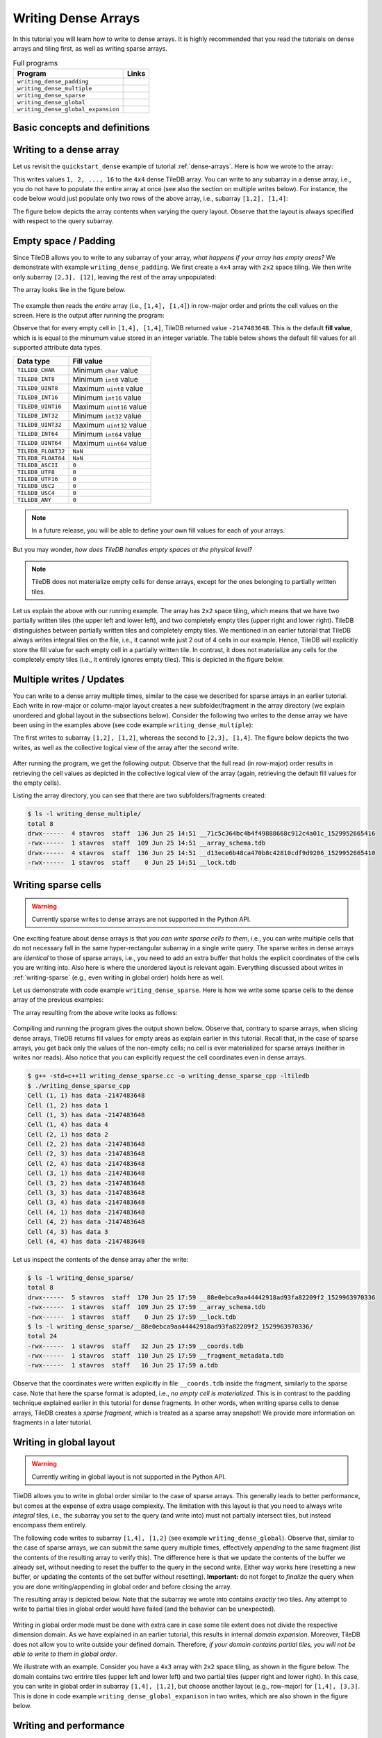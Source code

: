 Writing Dense Arrays
====================

In this tutorial you will learn how to write to dense arrays. It is highly
recommended that you read the tutorials on dense arrays and tiling first,
as well as writing sparse arrays.

.. table:: Full programs
  :widths: auto

  ====================================  =============================================================
  **Program**                           **Links**
  ------------------------------------  -------------------------------------------------------------
  ``writing_dense_padding``             |writingdensepaddingcpp| |writingdensepaddingpy|
  ``writing_dense_multiple``            |writingdensemultiplecpp| |writingdensemultiplepy|
  ``writing_dense_sparse``              |writingdensesparsecpp|
  ``writing_dense_global``              |writingdenseglobalcpp|
  ``writing_dense_global_expansion``    |writingdenseglobalexpansioncpp|
  ====================================  =============================================================


.. |writingdensepaddingcpp| image:: ../figures/cpp.png
   :align: middle
   :width: 30
   :target: {tiledb_src_root_url}/examples/cpp_api/writing_dense_padding.cc

.. |writingdensepaddingpy| image:: ../figures/python.png
   :align: middle
   :width: 25
   :target: {tiledb_py_src_root_url}/examples/writing_dense_padding.py

.. |writingdensemultiplecpp| image:: ../figures/cpp.png
   :align: middle
   :width: 30
   :target: {tiledb_src_root_url}/examples/cpp_api/writing_dense_multiple.cc

.. |writingdensemultiplepy| image:: ../figures/python.png
   :align: middle
   :width: 25
   :target: {tiledb_py_src_root_url}/examples/writing_dense_multiple.py

.. |writingdensesparsecpp| image:: ../figures/cpp.png
   :align: middle
   :width: 30
   :target: {tiledb_src_root_url}/examples/cpp_api/writing_dense_sparse.cc

.. |writingdenseglobalcpp| image:: ../figures/cpp.png
   :align: middle
   :width: 30
   :target: {tiledb_src_root_url}/examples/cpp_api/writing_dense_global.cc

.. |writingdenseglobalexpansioncpp| image:: ../figures/cpp.png
   :align: middle
   :width: 30
   :target: {tiledb_src_root_url}/examples/cpp_api/writing_dense_global_expansion.cc


Basic concepts and definitions
------------------------------

.. toggle-header::
    :header: **Empty cells**

      TileDB allows you to partially populate a dense array, i.e., it permits
      empty cells. In this tutorial we explain that TileDB materializes
      only cells that belong to partially written tiles. Moreover, you
      can write sparse cells to a dense array. In this case empty cells
      are not materialized at all, similar to the case of sparse arrays.

.. toggle-header::
    :header: **Fill values**

      When reading a subarray from a dense array, TileDB returns values
      for *all* cells in the subarray, even for the empty ones. For each
      empty cell, TileDB returns a special "fill value" which depends on
      the attribute data type. This is different from the case of sparse
      arrays where a subarray read query returns values only for
      the *non-empty* cells.


Writing to a dense array
------------------------

Let us revisit the ``quickstart_dense`` example of tutorial :ref:`dense-arrays`.
Here is how we wrote to the array:

.. content-tabs::

   .. tab-container:: cpp
      :title: C++

      .. code-block:: c++

       Context ctx;
       std::vector<int> data = {
           1, 2, 3, 4, 5, 6, 7, 8, 9, 10, 11, 12, 13, 14, 15, 16};
       Array array(ctx, array_name, TILEDB_WRITE);
       Query query(ctx, array);
       query.set_layout(TILEDB_ROW_MAJOR).set_buffer("a", data);
       query.submit();
       array.close();

      The above code omits setting one more parameter to the query object,
      namely the subarray inside which the cell values will be written.
      TileDB understands that you will be writing to the entire domain,
      i.e., ``[1,4], [1,4]``. The result would be equivalent if we
      added the following lines before submitting the query:

      .. code-block:: c++

       std::vector<int> subarray = {1, 4, 1, 4};
       query.set_subarray(subarray);

   .. tab-container:: python
      :title: Python

      .. code-block:: python

       ctx = tiledb.Ctx()
       with tiledb.DenseArray(ctx, array_name, mode='w') as A:
           data = np.array(([1, 2, 3, 4],
                            [5, 6, 7, 8],
                            [9, 10, 11, 12],
                            [13, 14, 15, 16]))
           A[:] = data

This writes values ``1, 2, ..., 16`` to the ``4x4`` dense TileDB array.
You can write to any subarray in a dense array,
i.e., you do not have to populate the entire array at once
(see also the section on multiple writes below). For instance,
the code below would just populate only two rows of the above
array, i.e., subarray ``[1,2], [1,4]``:

.. content-tabs::

   .. tab-container:: cpp
      :title: C++

      .. code-block:: c++

       std::vector<int> data = {1, 2, 3, 4, 5, 6, 7, 8};
       std::vector<int> subarray = {1, 2, 1, 4};

       Context ctx;
       Array array(ctx, array_name, TILEDB_WRITE);
       Query query(ctx, array);
       query.set_layout(TILEDB_ROW_MAJOR)
            .set_buffer("a", data);
            .set_subarray(subarray);
       query.submit();
       array.close();

   .. tab-container:: python
      :title: Python

      .. code-block:: python

       ctx = tiledb.Ctx()
       # Open the array and write to it.
       with tiledb.DenseArray(ctx, array_name, mode='w') as A:
           data = np.array(([1, 2, 3, 4],
                            [5, 6, 7, 8]))
           A[1:3, 1,5] = data

.. content-tabs::

   .. tab-container:: cpp
      :title: C++

      Observe that the above code sets the query layout to **row-major**.
      This means that the values ``1, 2, 3, ..., 16`` are laid out inside
      buffer ``data`` (provided to the query) in row-major order
      *with respect to the subarray query*. You can also set the layout
      to **column-major** or **global order** instead as well (we
      explain this in more detail below). TileDB
      knows how to efficiently re-organize the cells internally (if needed)
      and map them to the global order upon writing the values to disk.

      To better demonstrate the effect of the query layout in writes,
      let us create the same array as above, but now with ``2x2`` space
      tiling, and experiment with row-major, column-major and global
      query layout upon writing. Substitute the ``create_array``
      and ``write_array`` functions of ``quickstart_dense`` with
      the ones provided below.

      .. code-block:: c++

       void create_array() {
         Context ctx;
         if (Object::object(ctx, array_name).type() == Object::Type::Array)
           return;

         // 4x4 domain with 2x2 space tiling
         Domain domain(ctx);
         domain.add_dimension(Dimension::create<int>(ctx, "rows", {{1, 4}}, 2))
               .add_dimension(Dimension::create<int>(ctx, "cols", {{1, 4}}, 2));
         ArraySchema schema(ctx, TILEDB_DENSE);
         schema.set_domain(domain).set_order({{TILEDB_ROW_MAJOR, TILEDB_ROW_MAJOR}});
         schema.add_attribute(Attribute::create<int>(ctx, "a"));
         Array::create(array_name, schema);
       }

       void write_array() {
         std::vector<int> data = {
             1, 2, 3, 4, 5, 6, 7, 8, 9, 10, 11, 12, 13, 14, 15, 16};
         std::vector<int> subarray = {1, 4, 1, 4};

         Context ctx;
         Array array(ctx, array_name, TILEDB_WRITE);
         Query query(ctx, array);
         query.set_layout(TILEDB_ROW_MAJOR) // Try also with TILEDB_COL_MAJOR/TILEDB_GLOBAL_ORDER
              .set_buffer("a", data)
              .set_subarray(subarray);
         query.submit();
         array.close();
       }

   .. tab-container:: python
      :title: Python

      As explained above, we write to TileDB using numpy arrays. By default,
      a numpy array lays out the cell values internally in row-major order
      (or C-order). You can convert the layout of a numpy array ``x`` to
      column-major (or Fortran-order) prior to writing it to a TileDB array
      simply as follows:

      .. code-block:: python

       np.asfortranarray(x)

      TileDB will check the layout of the numpy values and will write in
      the corresponding layout.

      .. warning::

         Currently global writes are not supported in the Python API.


The figure below depicts the array contents when varying the query layout.
Observe that the layout is always specified with respect to the query
subarray.

.. figure:: ../figures/writing_dense_layout.png
   :align: center
   :scale: 40 %

Empty space / Padding
---------------------

Since TileDB allows you to write to any subarray of your array,
*what happens if your array has empty areas?* We demonstrate
with example ``writing_dense_padding``. We first create a ``4x4`` array
with ``2x2`` space tiling. We then write only subarray
``[2,3], [12]``, leaving the rest of the array unpopulated:

.. content-tabs::

   .. tab-container:: cpp
      :title: C++

      .. code-block:: c++

       std::vector<int> data = {1, 2, 3, 4};
       std::vector<int> subarray = {2, 3, 1, 2};
       Context ctx;
       Array array(ctx, array_name, TILEDB_WRITE);
       Query query(ctx, array);
       query.set_layout(TILEDB_ROW_MAJOR)
            .set_buffer("a", data)
            .set_subarray(subarray);
       query.submit();
       array.close();

   .. tab-container:: python
      :title: Python

      .. code-block:: python

       ctx = tiledb.Ctx()
       # Open the array and write to it.
       with tiledb.DenseArray(ctx, array_name, mode='w') as A:
           # Write to [2,3], [1,2]
           data = np.array(([1, 2], [3, 4]))
           A[2:4, 1:3] = data

The array looks like in the figure below.

.. figure:: ../figures/writing_dense_padding.png
   :align: center
   :scale: 40 %

The example then reads the *entire* array (i.e., ``[1,4], [1,4]``)
in row-major order and
prints the cell values on the screen. Here is the output after
running the program:

.. content-tabs::

   .. tab-container:: cpp
      :title: C++

      .. code-block:: bash

        $ g++ -std=c++11 writing_dense_padding.cc -o writing_dense_padding_cpp -ltiledb
        $ ./writing_dense_padding_cpp
        -2147483648
        -2147483648
        -2147483648
        -2147483648
        1
        2
        -2147483648
        -2147483648
        3
        4
        -2147483648
        -2147483648
        -2147483648
        -2147483648
        -2147483648
        -2147483648

   .. tab-container:: python
      :title: Python

      .. code-block:: bash

        $ python writing_dense_padding.py
        [[-2147483648 -2147483648 -2147483648 -2147483648]
         [          1           2 -2147483648 -2147483648]
         [          3           4 -2147483648 -2147483648]
         [-2147483648 -2147483648 -2147483648 -2147483648]]


Observe that for every empty cell in ``[1,4], [1,4]``, TileDB returned value
``-2147483648``. This is the default **fill value**, which is is equal to
the minumum value stored in an integer variable.
The table below shows the default fill values for all supported
attribute data types.


==========================   ======================================================
**Data type**                **Fill value**
--------------------------   ------------------------------------------------------
``TILEDB_CHAR``              Minimum ``char`` value
``TILEDB_INT8``              Minimum ``int8`` value
``TILEDB_UINT8``             Maximum ``uint8`` value
``TILEDB_INT16``             Minimum ``int16`` value
``TILEDB_UINT16``            Maximum ``uint16`` value
``TILEDB_INT32``             Minimum ``int32`` value
``TILEDB_UINT32``            Maximum ``uint32`` value
``TILEDB_INT64``             Minimum ``int64`` value
``TILEDB_UINT64``            Maximum ``uint64`` value
``TILEDB_FLOAT32``           ``NaN``
``TILEDB_FLOAT64``           ``NaN``
``TILEDB_ASCII``             ``0``
``TILEDB_UTF8``              ``0``
``TILEDB_UTF16``             ``0``
``TILEDB_USC2``              ``0``
``TILEDB_USC4``              ``0``
``TILEDB_ANY``               ``0``
==========================   ======================================================

.. note::

  In a future release, you will be able to define your own fill values for
  each of your arrays.

But you may wonder, *how does TileDB handles empty spaces at the physical level?*

.. note::

  TileDB does not materialize empty cells for dense arrays, except for the ones
  belonging to partially written tiles.

Let us explain the above with our running example. The array has ``2x2`` space
tiling, which means that we have two partially written tiles (the upper left
and lower left), and two completely empty tiles (upper right and lower right).
TileDB distinguishes between partially written tiles and completely empty tiles.
We mentioned in an earlier tutorial that TileDB always writes integral tiles
on the file, i.e., it cannot write just 2 out of 4 cells in our example.
Hence, TileDB will explicitly store the fill value for each empty cell in
a partially written tile. In contrast, it does not materialize any cells for
the completely
empty tiles (i.e., it entirely ignores empty tiles). This is depicted
in the figure below.

.. figure:: ../figures/writing_dense_padding_physical.png
   :align: center
   :scale: 40 %


Multiple writes / Updates
-------------------------

You can write to a dense array multiple times, similar to the case we
described for sparse arrays in an earlier tutorial. Each write in
row-major or column-major layout creates a new subfolder/fragment
in the array directory (we explain unordered and global layout in
the subsections below). Consider the following two writes to the
dense array we have been using in the examples above (see
code example ``writing_dense_multiple``):

.. content-tabs::

   .. tab-container:: cpp
      :title: C++

      .. code-block:: c++

        void write_array_1() {
          std::vector<int> data = {1, 2, 3, 4};
          std::vector<int> subarray = {1, 2, 1, 2};
          Context ctx;
          Array array(ctx, array_name, TILEDB_WRITE);
          Query query(ctx, array);
          query.set_layout(TILEDB_ROW_MAJOR)
               .set_buffer("a", data)
               .set_subarray(subarray);
          query.submit();
          array.close();
        }

        void write_array_2() {
          std::vector<int> data = {5, 6, 7, 8, 9, 10, 11, 12};
          std::vector<int> subarray = {2, 3, 1, 4};
          Context ctx;
          Array array(ctx, array_name, TILEDB_WRITE);
          Query query(ctx, array);
          query.set_layout(TILEDB_ROW_MAJOR)
               .set_buffer("a", data)
               .set_subarray(subarray);
          query.submit();
          array.close();
        }

   .. tab-container:: python
      :title: Python

      .. code-block:: python

       ctx = tiledb.Ctx()
       # Open the array and write to it.
       with tiledb.DenseArray(ctx, array_name, mode='w') as A:
           # First write
           data = np.array(([1, 2], [3, 4]))
           A[1:3, 1:3] = data

           # Second write
           data = np.array(([5, 6, 7, 8],
                            [9, 10, 11, 12]))
           A[2:4, 1:5] = data

The first writes to subarray ``[1,2], [1,2]``, whereas the second
to ``[2,3], [1,4]``. The figure below depicts the two writes,
as well as the collective logical view of the array after the second write.

.. figure:: ../figures/writing_dense_multiple.png
   :align: center
   :scale: 40 %

After running the program, we get the following
output. Observe that the full read (in row-major) order results in
retrieving the cell values as depicted in the collective
logical view of the array (again, retrieving the default
fill values for the empty cells).

.. content-tabs::

   .. tab-container:: cpp
      :title: C++

      .. code-block:: bash

       $ g++ -std=c++11 writing_dense_multiple.cc -o writing_dense_multiple_cpp -ltiledb
       $ ./writing_dense_multiple_cpp
       1
       2
       -2147483648
       -2147483648
       5
       6
       7
       8
       9
       10
       11
       12
       -2147483648
       -2147483648
       -2147483648
       -2147483648

   .. tab-container:: python
      :title: Python

      .. code-block:: bash

       $ python writing_dense_multiple.py
       [[          1           2 -2147483648 -2147483648]
        [          5           6           7           8]
        [          9          10          11          12]
        [-2147483648 -2147483648 -2147483648 -2147483648]]

Listing the array directory, you can see that there are two
subfolders/fragments created:

.. code-block:: bash

  $ ls -l writing_dense_multiple/
  total 8
  drwx------  4 stavros  staff  136 Jun 25 14:51 __71c5c364bc4b4f49888668c912c4a01c_1529952665416
  -rwx------  1 stavros  staff  109 Jun 25 14:51 __array_schema.tdb
  drwx------  4 stavros  staff  136 Jun 25 14:51 __d13ece6b48ca470b8c42810cdf9d9206_1529952665410
  -rwx------  1 stavros  staff    0 Jun 25 14:51 __lock.tdb



Writing sparse cells
--------------------

.. warning::

   Currently sparse writes to dense arrays are not supported in the Python API.

One exciting feature about dense arrays is that *you can write sparse cells
to them*, i.e., you can write multiple cells that do not necessary fall in
the same hyper-rectangular subarray in a single write query. The sparse writes
in dense arrays are
*identical* to those of sparse arrays, i.e., you need to add an extra buffer
that holds the explicit coordinates of the cells you are writing into. Also here
is where the unordered layout is relevant again. Everything discussed about
writes in :ref:`writing-sparse` (e.g., even writing in global order) holds here
as well.

Let us demonstrate with code example ``writing_dense_sparse``. Here is how we write
some sparse cells to the dense array of the previous examples:

.. content-tabs::

   .. tab-container:: cpp
      :title: C++

      .. code-block:: c++

       std::vector<int> data = {1, 2, 3, 4};
       std::vector<int> coords = {1, 2, 2, 1, 4, 3, 1, 4};
       Context ctx;
       Array array(ctx, array_name, TILEDB_WRITE);
       Query query(ctx, array);
       query.set_layout(TILEDB_UNORDERED)
            .set_buffer("a", data)
            .set_coordinates(coords);
       query.submit();
       array.close();

The array resulting from the above write looks as follows:

.. figure:: ../figures/writing_dense_sparse.png
   :align: center
   :scale: 40 %

Compiling and running the program gives the output shown below. Observe that,
contrary to sparse arrays, when slicing dense arrays, TileDB returns
fill values for empty areas as explain earlier in this tutorial. Recall that,
in the case of sparse arrays, you get back only the values of the non-empty
cells; no cell is ever materialized for sparse arrays (neither in writes
nor reads). Also notice that you can explicitly request the cell coordinates
even in dense arrays.

.. code-block:: bash

  $ g++ -std=c++11 writing_dense_sparse.cc -o writing_dense_sparse_cpp -ltiledb
  $ ./writing_dense_sparse_cpp
  Cell (1, 1) has data -2147483648
  Cell (1, 2) has data 1
  Cell (1, 3) has data -2147483648
  Cell (1, 4) has data 4
  Cell (2, 1) has data 2
  Cell (2, 2) has data -2147483648
  Cell (2, 3) has data -2147483648
  Cell (2, 4) has data -2147483648
  Cell (3, 1) has data -2147483648
  Cell (3, 2) has data -2147483648
  Cell (3, 3) has data -2147483648
  Cell (3, 4) has data -2147483648
  Cell (4, 1) has data -2147483648
  Cell (4, 2) has data -2147483648
  Cell (4, 3) has data 3
  Cell (4, 4) has data -2147483648

Let us inspect the contents of the dense array after the write:

.. code-block:: bash

  $ ls -l writing_dense_sparse/
  total 8
  drwx------  5 stavros  staff  170 Jun 25 17:59 __88e0ebca9aa44442918ad93fa82209f2_1529963970336
  -rwx------  1 stavros  staff  109 Jun 25 17:59 __array_schema.tdb
  -rwx------  1 stavros  staff    0 Jun 25 17:59 __lock.tdb
  $ ls -l writing_dense_sparse/__88e0ebca9aa44442918ad93fa82209f2_1529963970336/
  total 24
  -rwx------  1 stavros  staff   32 Jun 25 17:59 __coords.tdb
  -rwx------  1 stavros  staff  110 Jun 25 17:59 __fragment_metadata.tdb
  -rwx------  1 stavros  staff   16 Jun 25 17:59 a.tdb

Observe that the
coordinates were written explicitly in file ``__coords.tdb`` inside
the fragment, similarly to the sparse case. Note that here the
sparse format is adopted, i.e., *no empty cell is materialized*.
This is in contrast to the padding technique explained earlier in this
tutorial for dense fragments. In other words, when writing sparse cells to
dense arrays, TileDB creates a *sparse fragment*, which is treated as a
sparse array snapshot! We provide more information on fragments in a later
tutorial.


Writing in global layout
------------------------

.. warning::

   Currently writing in global layout is not supported in the Python API.

TileDB allows you to write in global order similar to the case of sparse arrays.
This generally leads to better performance, but comes at the expense of extra
usage complexity.
The limitation with this layout is that you need to always write
*integral* tiles, i.e., the subarray you set to the query (and write into)
must not partially intersect tiles, but instead encompass them entirely.

The following code writes to subarray ``[1,4], [1,2]`` (see example
``writing_dense_global``). Observe that, similar
to the case of sparse arrays, we can submit the same query multiple
times, effectively *appending* to the same fragment (list the contents
of the resulting array to verify this). The difference here is that
we update the contents of the buffer we already set, without needing
to reset the buffer to the query in the second write. Either way works
here (resetting a new buffer, or updating the contents of the set buffer
without resetting). **Important:** do not forget to *finalize* the query
when you are done writing/appending in global order
and before closing the array.

.. content-tabs::

   .. tab-container:: cpp
      :title: C++

      .. code-block:: c++

       std::vector<int> subarray = {1, 4, 1, 2};
       Context ctx;
       Array array(ctx, array_name, TILEDB_WRITE);
       Query query(ctx, array);

       // First submission
       std::vector<int> data = {1, 2, 3, 4};
       query.set_layout(TILEDB_GLOBAL_ORDER)
            .set_buffer("a", data)
            .set_subarray(subarray);
       query.submit();

       // Second submission, after updating the buffer contents
       for (int i = 0; i < 4; ++i)
         data[i] = 5 + i;
       query.submit();

       // IMPORTANT!
       query.finalize();

       array.close();

The resulting array is depicted below. Note that the subarray we wrote into
contains *exactly* two tiles. Any attempt to write to partial tiles in
global order would have failed (and the behavior can be unexpected).

.. figure:: ../figures/writing_dense_global.png
   :align: center
   :scale: 40 %

Writing in global order mode must be done with extra care in case
some tile extent does not divide the respective dimension domain. As
we have explained in an earlier tutorial, this results in internal
*domain expansion*. Moreover, TileDB does not allow you to write
outside your defined domain. Therefore, *if your domain contains
partial tiles, you will not be able to write to them in global
order*.

We illustrate with an example. Consider you have a ``4x3`` array
with ``2x2`` space tiling, as shown in the figure below. The
domain contains two entrire tiles (upper left and lower left)
and two partial tiles (upper right and lower right). In this
case, you can write in global order in subarray ``[1,4], [1,2]``,
but choose another layout (e.g., row-major) for ``[1,4], [3,3]``.
This is done in code example ``writing_dense_global_expanison`` in two
writes, which are also shown in the figure below.


.. figure:: ../figures/writing_dense_global_expansion.png
   :align: center
   :scale: 40 %


Writing and performance
-----------------------

The writing performance can be affected by various factors, such as the
tiling, filters and query layout. See the
:ref:`performance/introduction` tutorial for
more information about the TileDB performance.
